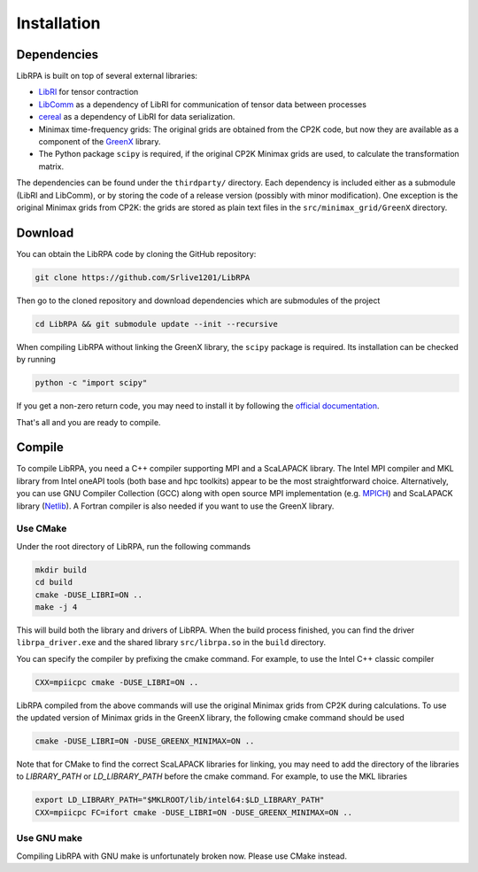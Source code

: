 Installation
============

Dependencies
------------

LibRPA is built on top of several external libraries:

* `LibRI <https://github.com/abacusmodeling/LibRI>`_ for tensor contraction
* `LibComm <https://github.com/abacusmodeling/LibComm>`_
  as a dependency of LibRI for communication of tensor data between processes
* `cereal <https://uscilab.github.io/cereal>`_
  as a dependency of LibRI for data serialization.
* Minimax time-frequency grids: The original grids are obtained from the CP2K
  code, but now they are available as a component of the `GreenX
  <https://github.com/nomad-coe/greenX>`_ library.
* The Python package ``scipy`` is required, if the original CP2K Minimax grids are
  used, to calculate the transformation matrix.

The dependencies can be found under the ``thirdparty/`` directory. Each
dependency is included either as a submodule (LibRI and LibComm), or by storing
the code of a release version (possibly with minor modification). One exception
is the original Minimax grids from CP2K: the grids are stored as plain text
files in the ``src/minimax_grid/GreenX`` directory.

Download
--------

You can obtain the LibRPA code by cloning the GitHub repository:

.. code-block:: shell

   git clone https://github.com/Srlive1201/LibRPA

Then go to the cloned repository and download dependencies which are submodules
of the project

.. code-block:: shell

   cd LibRPA && git submodule update --init --recursive

When compiling LibRPA without linking the GreenX library, the ``scipy`` package
is required. Its installation can be checked by running

.. code-block:: shell

   python -c "import scipy"

If you get a non-zero return code, you may need to install it by following the
`official documentation <https://scipy.org/install>`_.

That's all and you are ready to compile.

Compile
-------

To compile LibRPA, you need a C++ compiler supporting MPI and a ScaLAPACK library.
The Intel MPI compiler and MKL library from Intel oneAPI tools (both base and
hpc toolkits) appear to be the most straightforward choice. Alternatively, you
can use GNU Compiler Collection (GCC) along with open source MPI
implementation (e.g. `MPICH <https://www.mpich.org>`_) and ScaLAPACK library (`Netlib <https://www.netlib.org/scalapack>`_).
A Fortran compiler is also needed if you want to use the GreenX library.

Use CMake
~~~~~~~~~

Under the root directory of LibRPA, run the following commands

.. code-block:: bash

   mkdir build
   cd build
   cmake -DUSE_LIBRI=ON ..
   make -j 4

This will build both the library and drivers of LibRPA.
When the build process finished, you can find the driver ``librpa_driver.exe``
and the shared library ``src/librpa.so`` in the ``build`` directory.

You can specify the compiler by prefixing the cmake command.
For example, to use the Intel C++ classic compiler

.. code-block:: bash

   CXX=mpiicpc cmake -DUSE_LIBRI=ON ..

LibRPA compiled from the above commands will use the original Minimax grids
from CP2K during calculations. To use the updated version of Minimax grids in
the GreenX library, the following cmake command should be used

.. code-block:: bash

   cmake -DUSE_LIBRI=ON -DUSE_GREENX_MINIMAX=ON ..

Note that for CMake to find the correct ScaLAPACK libraries for linking, you
may need to add the directory of the libraries to `LIBRARY_PATH` or
`LD_LIBRARY_PATH` before the cmake command.
For example, to use the MKL libraries

.. code-block:: bash

   export LD_LIBRARY_PATH="$MKLROOT/lib/intel64:$LD_LIBRARY_PATH"
   CXX=mpiicpc FC=ifort cmake -DUSE_LIBRI=ON -DUSE_GREENX_MINIMAX=ON ..

Use GNU make
~~~~~~~~~~~~

Compiling LibRPA with GNU make is unfortunately broken now.
Please use CMake instead.

